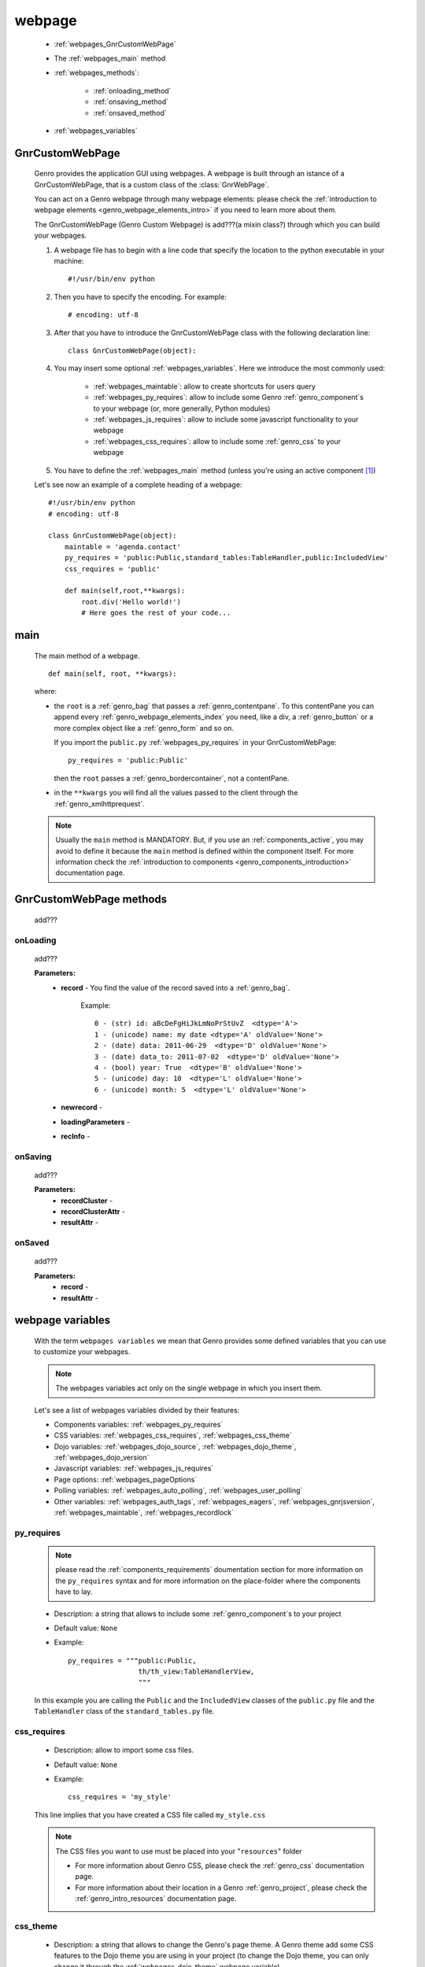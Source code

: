 .. _webpages_webpages:

=======
webpage
=======

    .. image:: ../../../_images/projects/packages/webpage.png
    
    * :ref:`webpages_GnrCustomWebPage`
    * The :ref:`webpages_main` method
    * :ref:`webpages_methods`:
    
        * :ref:`onloading_method`
        * :ref:`onsaving_method`
        * :ref:`onsaved_method`
    
    * :ref:`webpages_variables`
    
.. _webpages_GnrCustomWebPage:

GnrCustomWebPage
================
    
    .. module:: gnr.web.gnrwebpage
    
    Genro provides the application GUI using webpages. A webpage is built through
    an istance of a GnrCustomWebPage, that is a custom class of the :class:`GnrWebPage`.
    
    You can act on a Genro webpage through many webpage elements: please check the
    :ref:`introduction to webpage elements <genro_webpage_elements_intro>` if you need
    to learn more about them.
    
    The GnrCustomWebPage (Genro Custom Webpage) is add???(a mixin class?) through which you can
    build your webpages.
    
    #. A webpage file has to begin with a line code that specify the location to the python
       executable in your machine::
    
        #!/usr/bin/env python
        
    #. Then you have to specify the encoding. For example::
        
        # encoding: utf-8
        
    #. After that you have to introduce the GnrCustomWebPage class with the following declaration line::
    
        class GnrCustomWebPage(object):
        
    #. You may insert some optional :ref:`webpages_variables`. Here we introduce
       the most commonly used:
       
        * :ref:`webpages_maintable`: allow to create shortcuts for users query
        * :ref:`webpages_py_requires`: allow to include some Genro
          :ref:`genro_component`\s to your webpage (or, more generally, Python modules)
        * :ref:`webpages_js_requires`: allow to include some javascript functionality
          to your webpage
        * :ref:`webpages_css_requires`: allow to include some :ref:`genro_css`
          to your webpage
    
    #. You have to define the :ref:`webpages_main` method (unless you're using an active
       component [#]_)
        
    Let's see now an example of a complete heading of a webpage::
    
        #!/usr/bin/env python
        # encoding: utf-8
        
        class GnrCustomWebPage(object):
            maintable = 'agenda.contact'
            py_requires = 'public:Public,standard_tables:TableHandler,public:IncludedView'
            css_requires = 'public'
            
            def main(self,root,**kwargs):
                root.div('Hello world!')
                # Here goes the rest of your code...
                
.. _webpages_main:
    
main
====
    
    The main method of a webpage.
    
    ::
    
        def main(self, root, **kwargs):
    
    where:
    
    * the ``root`` is a :ref:`genro_bag` that passes a :ref:`genro_contentpane`. To this contentPane
      you can append every :ref:`genro_webpage_elements_index` you need, like a div, a
      :ref:`genro_button` or a more complex object like a :ref:`genro_form` and so on.
      
      If you import the ``public.py`` :ref:`webpages_py_requires` in your GnrCustomWebPage::
      
        py_requires = 'public:Public'
        
      then the ``root`` passes a :ref:`genro_bordercontainer`, not a contentPane.
      
    * in the ``**kwargs`` you will find all the values passed to the client through
      the :ref:`genro_xmlhttprequest`.
      
    .. note:: Usually the ``main`` method is MANDATORY. But, if you use an :ref:`components_active`,
              you may avoid to define it because the ``main`` method is defined within the
              component itself. For more information check the :ref:`introduction to components
              <genro_components_introduction>` documentation page.
              
.. _webpages_methods:
              
GnrCustomWebPage methods
========================

    add???
    
.. _onloading_method:
    
onLoading
---------
    
    .. method:: onLoading(self, record, newrecord, loadingParameters, recInfo)
    
    add???
    
    **Parameters:**
                    * **record** - You find the value of the record saved into a :ref:`genro_bag`.
                        
                        Example::
                        
                            0 - (str) id: aBcDeFgHiJkLmNoPrStUvZ  <dtype='A'>
                            1 - (unicode) name: my date <dtype='A' oldValue='None'>
                            2 - (date) data: 2011-06-29  <dtype='D' oldValue='None'>
                            3 - (date) data_to: 2011-07-02  <dtype='D' oldValue='None'>
                            4 - (bool) year: True  <dtype='B' oldValue='None'>
                            5 - (unicode) day: 10  <dtype='L' oldValue='None'>
                            6 - (unicode) month: 5  <dtype='L' oldValue='None'>
                            
                    * **newrecord** - 
                    * **loadingParameters** - 
                    * **recInfo** - 
                    
.. _onsaving_method:
    
onSaving
--------
    
    .. method:: onSaving(self,recordCluster,recordClusterAttr,resultAttr)
    
    add???
    
    **Parameters:**
                    * **recordCluster** - 
                    * **recordClusterAttr** - 
                    * **resultAttr** - 
                    
.. _onsaved_method:
    
onSaved
-------
    
    .. method:: onSaved(self,record,resultAttr)
    
    add???
    
    **Parameters:**
                    * **record** - 
                    * **resultAttr** - 
                    
    .. _webpages_variables:

webpage variables
=================
    
    With the term ``webpages variables`` we mean that Genro provides some defined variables
    that you can use to customize your webpages.
    
    .. note:: The webpages variables act only on the single webpage in which you insert them.
    
    Let's see a list of webpages variables divided by their features:
    
    * Components variables: :ref:`webpages_py_requires`
    * CSS variables: :ref:`webpages_css_requires`, :ref:`webpages_css_theme`
    * Dojo variables: :ref:`webpages_dojo_source`, :ref:`webpages_dojo_theme`,
      :ref:`webpages_dojo_version`
    * Javascript variables: :ref:`webpages_js_requires`
    * Page options: :ref:`webpages_pageOptions`
    * Polling variables: :ref:`webpages_auto_polling`, :ref:`webpages_user_polling`
    * Other variables: :ref:`webpages_auth_tags`, :ref:`webpages_eagers`,
      :ref:`webpages_gnrjsversion`,
      :ref:`webpages_maintable`, :ref:`webpages_recordlock`
      
    .. _webpages_py_requires:
    
py_requires
-----------

    .. note:: please read the :ref:`components_requirements` doumentation section
              for more information on the ``py_requires`` syntax and for more
              information on the place-folder where the components have to lay.
              
    * Description: a string that allows to include some :ref:`genro_component`\s
      to your project
    * Default value: ``None``
    * Example::
    
        py_requires = """public:Public,
                         th/th_view:TableHandlerView,
                         """
    
    In this example you are calling the ``Public`` and the ``IncludedView`` classes of the
    ``public.py`` file and the ``TableHandler`` class of the ``standard_tables.py`` file.
    
    .. _webpages_css_requires:

css_requires
------------

    * Description: allow to import some css files.
    * Default value: ``None``
    * Example::
    
        css_requires = 'my_style'
        
    This line implies that you have created a CSS file called ``my_style.css``
        
    .. note:: The CSS files you want to use must be placed into your "``resources``" folder
              
              * For more information about Genro CSS, please check the :ref:`genro_css`
                documentation page.
              * For more information about their location in a Genro :ref:`genro_project`,
                please check the :ref:`genro_intro_resources` documentation page.
                
    .. _webpages_css_theme:

css_theme
---------

    * Description: a string that allows to change the Genro's page theme. A Genro theme add some
      CSS features to the Dojo theme you are using in your project (to change the Dojo theme, you
      can only change it through the :ref:`webpages_dojo_theme` webpage variable)
    * Default value: the value you specify in the :ref:`siteconfig_gui` tag of your :ref:`sites_siteconfig`.
    * Example::
    
        css_theme = 'aqua'
    
    .. note:: if you want to define a Genro theme in all of your webpages, define it in the
              :ref:`siteconfig_gui` tag of your :ref:`sites_siteconfig`
              
    .. _webpages_dojo_source:

dojo_source
-----------

    * Description: boolean. Webpage variable for Dojo developers. If ``True``, you can read the
      javascript code decompressed [#]_.
    * Default value: Default value is ``False`` (compressed Javascript)
    * Example::
    
        dojo_source = True
    
    .. _webpages_dojo_theme:

dojo_theme
----------

    * Description: a string that allows to change the Dojo theme of your webpage
    * Default value: *tundra*
    * Compatible themes:
    
        * Dojo 1.1: *nihilo*, *soria*, *tundra*
        * Dojo 1.5: *claro*, *nihilo*, *soria*, *tundra*
        
    * Example::
        
        dojo_theme = 'nihilo'
        
    .. _webpages_dojo_version:

dojo_version
------------
    
    * Description: a number that allows to specify the Dojo version of your :ref:`genro_project`.
      You have to write the version supported without the dot (e.g: write '11' for Dojo '1.1')
    * Default value: the value you specify in the :ref:`siteconfig_dojo` tag of your :ref:`sites_siteconfig`.
      If you didn't specify it, the default value is '11'
    * Example::
    
        dojo_version = '11'
        
    .. _webpages_js_requires:

js_requires
-----------

    * Description: allow to import some javascript files
    * Default value: ``None``
    * Example::
    
        js_requires = 'wizard'
        
    This line implies that you have created a js file called ``wizard.js``
        
    .. note:: The js files you want to use must be placed into your "``resources``" folder
              
              * For more information about Genro js and their location in Genro, please check
                the :ref:`genro_intro_resources` documentation page.
                
    .. _webpages_pageOptions:

pageOptions
-----------

    * Description: a dict with page options:
    
        * *openMenu*: if ``True``, the project menu (included in the :ref:`packages_menu` file)
          of the webpage is opened when the page is loaded. Default value is ``True``
        
        * *enableZoom*: if ``True``, add???
        
    * Example::
    
        pageOptions = {'enableZoom':False,'openMenu':False}
        
    .. _webpages_auto_polling:

auto_polling
------------

    * Description: set a number for auto-polling frequency (units: seconds)
    * Default value: ``30``
    * Example::
    
        auto_polling = 30
        
    .. _webpages_user_polling:

user_polling
------------

    * Description: set a number for user-polling frequency (units: seconds)
    * Default value: ``3``
    * Example::
    
        user_polling = 3
    
    .. _webpages_auth_tags:

auth_tags
---------

    .. module:: gnr.web._gnrbasewebpage.GnrBaseWebPage
    
    * Description: add???. Link it to the :meth:`pageAuthTags` method...
    * Default value: ``add???``
    * Example::
    
        add???
    
    .. _webpages_eagers:

eagers
------

    * Description: a dict that allows to give a hierarchy to the :ref:`bag_resolver` calls of
      a :ref:`sql_relation`: the relations you put in the eagers are resolved before the other ones.
    * Syntax: 
        
        * *key*: ``packageName.tableName``, where:
        
            * ``packageName`` is the name of your package (for more information check the
              :ref:`genro_packages_index` page)
            * ``tableName`` is the name of the :ref:`genro_table`
            
        * *value*: includes a :ref:`sql_relation`
    * Default value: ``{}`` (an empty dict)
    * Example::
    
        eagers = {'writers.contracts':'@sy_publisherid'}
    
    .. _webpages_gnrjsversion:

gnrjsversion
------------

    * Description: Genro Javascript libraries compatible with the relative Dojo version (type: number).
    * Default value: the value you specify in the :ref:`siteconfig_jslib` tag of your :ref:`sites_siteconfig`.
      If you didn't specify it, the default value is '11' (i.e: Genro JS libraries compatible with Dojo 1.1)
    * Example::
    
        gnrjsversion = '11'
        
    .. _webpages_maintable:

maintable
---------
    
    * Description: a string that allows to link your webpage to a :ref:`genro_table`.
      It becomes the :ref:`genro_dbtable` default value of all the elements of your
      webpage that support the ``dbtable`` attribute.
    * Syntax: ``maintable = 'packageName.tableName'``, where:
    
        * ``packageName`` is the name of your package (for more information, check the
          :ref:`genro_packages_index` page)
        * ``tableName`` is the name of the :ref:`genro_table`
    
    * Default value: ``None``
    * Example::
    
        maintable = 'agenda.call'
        
    For more information, check the :ref:`genro_dbtable` documentation page.
    
    .. _webpages_recordlock:

recordLock
----------

    * Description: add???
    * Default value: add???
    * Example: add???
    
**Footnotes**:

.. [#] For more information on active and passive components, please check the :ref:`components_active_passive` documentation section.
.. [#] Dojo is usually sent compressed to the client. But if you want to debug it, it is better to read it uncompressed